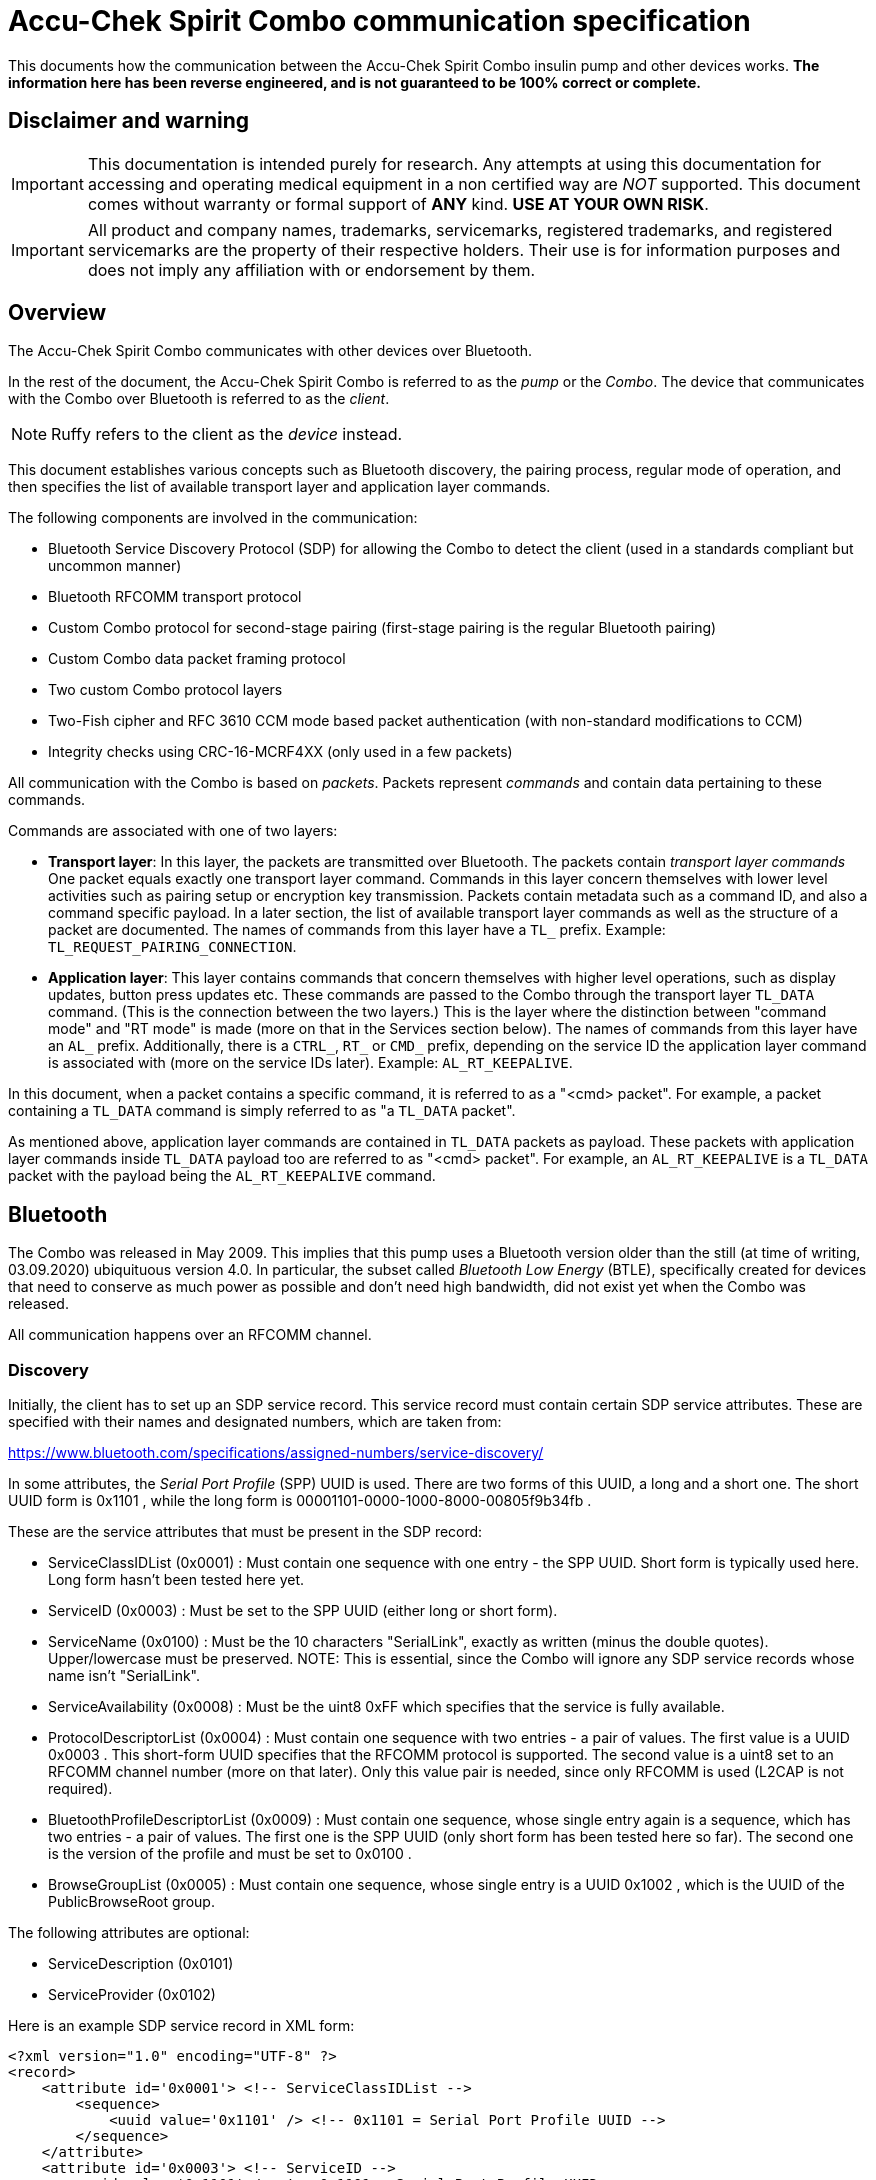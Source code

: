 = Accu-Chek Spirit Combo communication specification

This documents how the communication between the Accu-Chek Spirit Combo insulin
pump and other devices works. **The information here has been reverse engineered,
and is not guaranteed to be 100% correct or complete.**



== Disclaimer and warning

IMPORTANT: This documentation is intended purely for research. Any attempts
at using this documentation for accessing and operating medical equipment
in a non certified way are _NOT_ supported. This document comes without
warranty or formal support of *ANY* kind. **USE AT YOUR OWN RISK**.

IMPORTANT: All product and company names, trademarks, servicemarks, registered
trademarks, and registered servicemarks are the property of their respective
holders. Their use is for information purposes and does not imply any affiliation
with or endorsement by them.



== Overview

The Accu-Chek Spirit Combo communicates with other devices over Bluetooth.

In the rest of the document, the Accu-Chek Spirit Combo is referred to as the
_pump_ or the _Combo_. The device that communicates with the Combo over Bluetooth
is referred to as the _client_.

NOTE: Ruffy refers to the client as the _device_ instead.

This document establishes various concepts such as Bluetooth discovery, the
pairing process, regular mode of operation, and then specifies the list of
available transport layer and application layer commands.

The following components are involved in the communication:

* Bluetooth Service Discovery Protocol (SDP) for allowing the Combo to detect
  the client (used in a standards compliant but uncommon manner)
* Bluetooth RFCOMM transport protocol
* Custom Combo protocol for second-stage pairing (first-stage pairing is the
  regular Bluetooth pairing)
* Custom Combo data packet framing protocol
* Two custom Combo protocol layers
* Two-Fish cipher and RFC 3610 CCM mode based packet authentication
  (with non-standard modifications to CCM)
* Integrity checks using CRC-16-MCRF4XX (only used in a few packets)

All communication with the Combo is based on _packets_. Packets represent
_commands_ and contain data pertaining to these commands.

Commands are associated with one of two layers:

* *Transport layer*: In this layer, the packets are transmitted over Bluetooth.
  The packets contain _transport layer commands_ One packet equals exactly one
  transport layer command. Commands in this layer concern themselves with lower
  level activities such as pairing setup or encryption key transmission. Packets
  contain metadata such as a command ID, and also a command specific payload. In
  a later section, the list of available transport layer commands as well as the
  structure of a packet are documented. The names of commands from this layer
  have a `TL_` prefix. Example: `TL_REQUEST_PAIRING_CONNECTION`.

* *Application layer*: This layer contains commands that concern themselves
  with higher level operations, such as display updates, button press updates
  etc. These commands are passed to the Combo through the transport layer
  `TL_DATA` command. (This is the connection between the two layers.) This is
  the layer where the distinction between "command mode" and "RT mode" is made
  (more on that in the Services section below).
  The names of commands from this layer have an `AL_` prefix. Additionally,
  there is a `CTRL_`, `RT_` or `CMD_` prefix, depending on the service ID the
  application layer command is associated with (more on the service IDs later).
  Example: `AL_RT_KEEPALIVE`.

In this document, when a packet contains a specific command, it is referred
to as a "<cmd> packet". For example, a packet containing a `TL_DATA` command
is simply referred to as "a `TL_DATA` packet".

As mentioned above, application layer commands are contained in `TL_DATA` packets
as payload. These packets with application layer commands inside `TL_DATA` payload
too are referred to as "<cmd> packet". For example, an `AL_RT_KEEPALIVE` is a
`TL_DATA` packet with the payload being the `AL_RT_KEEPALIVE` command.



== Bluetooth

The Combo was released in May 2009. This implies that this pump uses a Bluetooth
version older than the still (at time of writing, 03.09.2020) ubiquituous
version 4.0. In particular, the subset called _Bluetooth Low Energy_ (BTLE),
specifically created for devices that need to conserve as much power as possible
and don't need high bandwidth, did not exist yet when the Combo was released.

All communication happens over an RFCOMM channel.


=== Discovery

Initially, the client has to set up an SDP service record. This service record
must contain certain SDP service attributes. These are specified with their
names and designated numbers, which are taken from:

https://www.bluetooth.com/specifications/assigned-numbers/service-discovery/

In some attributes, the _Serial Port Profile_ (SPP) UUID is used. There are
two forms of this UUID, a long and a short one. The short UUID form is 0x1101 ,
while the long form is 00001101-0000-1000-8000-00805f9b34fb .

These are the service attributes that must be present in the SDP record:

* ServiceClassIDList (0x0001) : Must contain one sequence with one entry - the
  SPP UUID. Short form is typically used here. Long form hasn't been tested
  here yet.
* ServiceID (0x0003) : Must be set to the SPP UUID (either long or short form).
* ServiceName (0x0100) : Must be the 10 characters "SerialLink", exactly as
  written (minus the double quotes). Upper/lowercase must be preserved.
  NOTE: This is essential, since the Combo will ignore any SDP service records
  whose name isn't "SerialLink".
* ServiceAvailability (0x0008) : Must be the uint8 0xFF which specifies that
  the service is fully available.
* ProtocolDescriptorList (0x0004) : Must contain one sequence with two entries -
  a pair of values. The first value is a UUID 0x0003 . This short-form UUID
  specifies that the RFCOMM protocol is supported. The second value is a
  uint8 set to an RFCOMM channel number (more on that later). Only this
  value pair is needed, since only RFCOMM is used (L2CAP is not required).
* BluetoothProfileDescriptorList (0x0009) : Must contain one sequence, whose
  single entry again is a sequence, which has two entries - a pair of values.
  The first one is the SPP UUID (only short form has been tested here so far).
  The second one is the version of the profile and must be set to 0x0100 .
* BrowseGroupList (0x0005) : Must contain one sequence, whose single entry
  is a UUID 0x1002 , which is the UUID of the PublicBrowseRoot group.

The following attributes are optional:

* ServiceDescription (0x0101)
* ServiceProvider (0x0102)

Here is an example SDP service record in XML form:

[source,xml]
----
<?xml version="1.0" encoding="UTF-8" ?>
<record>
    <attribute id='0x0001'> <!-- ServiceClassIDList -->
        <sequence>
            <uuid value='0x1101' /> <!-- 0x1101 = Serial Port Profile UUID -->
        </sequence>
    </attribute>
    <attribute id='0x0003'> <!-- ServiceID -->
        <uuid value='0x1101' /> <!-- 0x1101 = Serial Port Profile UUID -->
    </attribute>
    <attribute id='0x0100'> <!-- ServiceName -->
        <text value='SerialLink' />
    </attribute>
    <attribute id='0x0101'> <!-- ServiceDescription -->
        <text value='Custom service description' />
    </attribute>
    <attribute id='0x0102'> <!-- ServiceProvider -->
        <text value='Custom service provider' />
    </attribute>
    <attribute id='0x0008'> <!-- ServiceAvailability -->
        <uint8 value='0xff' /> <!-- 0xff = service is fully available -->
    </attribute>
    <attribute id='0x0004'> <!-- ProtocolDescriptorList -->
        <sequence>
            <sequence>
                <uuid value='0x0003' /> <!-- 0x0003 = RFCOMM -->
                <uint8 value='11' />    <!-- RFCOMM channel 11 -->
            </sequence>
        </sequence>
    </attribute>
    <attribute id='0x0009'> <!-- BluetoothProfileDescriptorList -->
        <sequence>
            <sequence>
                <uuid value='0x1101' />   <!-- 0x1101 = Serial Port Profile UUID -->
                <uint16 value='0x0100' /> <!-- Version -->
            </sequence>
        </sequence>
    </attribute>
    <attribute id='0x0005'> <!-- BrowseGroupList -->
        <sequence>
            <uuid value='0x1002' /> <!-- PublicBrowseRoot -->
        </sequence>
    </attribute>
</record>
----

Using this SDP service record, the Combo can discover the client, and
attempt to pair with it. It is recommended to always keep the service
record up for as long as the client is running so that the Combo can
always find the client.


=== RFCOMM operation

RFCOMM is used in two ways.

First, an RFCOMM server socket is set up as part of the discovery
(see the "Discovery" section above). Nothing is actually transmitted
over that socket - it only exists for purposes of discovery. Once
the Bluetooth pairing is done (see below), the RFCOMM server socket
can be closed. The Combo's Bluetooth address found during the
discovery process must be placed in persistent storage to be able
to establish BT connections to the Combo in the future.

The channel number was shown to be relevant when establishing a
client connection to the Combo from a Linux PC. There, the channel 1
worked reliably. RFCOMM listener sockets worked with auto-assigned
channels, though this may be because channel 1 was auto-assigned to
the listener socket in >90% of all cases. This indicates that using
channel 1 for both listening server sockets and for client sockets
is the best option. On Android, the channel cannot be specified.
Nevertheless, pairing and connections worked well there.

Afterwards, plain RFCOMM connections with no special added security
(= insecure RFCOMM sockets) need to be established in order to
communicate with the Combo.


== Pairing process

Pairing is a three-stage process:


=== Bluetooth pairing

The first stage is the regular Bluetooth pairing via a fixed, hard-coded
PIN code. The fixed hard-coded PIN code is the following 16-character
sequence:

  }gZ='GD?gj2r|B}>

After this first stage, the Bluetooth stack considers the Combo and the
client paired. But for proper communication, additional steps are needed,
explained in the next section.

Also, at this point, the RFCOMM server socket (see the "RFCOMM operation"
section above) must be closed, followed by opening an insecure RFCOMM
connection to the pump.


=== Transport layer pairing

Once the Bluetooth pairing is complete, pairing continues at the transport
layer. The following sequence of packets are transmitted:

1. The client sends `TL_REQUEST_PAIRING_CONNECTION` to the Combo.

2. The Combo responds with `TL_PAIRING_CONNECTION_REQUEST_ACCEPTED`.

3. The client sends `TL_REQUEST_KEYS`, and prompts the user to enter
   the 10-digit PIN that now shows up on the Combo's display.

4. Once the user has entered the 10-digit PIN, the client sends
   `TL_GET_AVAILABLE_KEYS`.

5. The Combo responds with `TL_KEY_RESPONSE`. This command contains
   the PC and CP keys, encrypted with the _weak key_ (explained later below).
   This command also contains the two 4-bit source and destination addresses,
   in reversed form (explained in the Packet structure section).

6. The client sends `TL_REQUEST_ID` to the Combo. This command contains
   details about the client like the software version and a _Bluetooth friendly
   name_ (see the Bluetooth specification, Vol. 3 part C section 3.2.2).
   It is UTF-8 encoded, as per that specification. For the Combo, this name
   is limited to 13 characters.
   The current tx nonce is reset to 1 here (more on that below).

7. The Combo responds with `TL_ID_RESPONSE`. This command contains details
   about the Combo itself.

8. The client sends `TL_REQUEST_REGULAR_CONNECTION` to the Combo.

9. The Combo responds with `TL_REGULAR_CONNECTION_REQUEST_ACCEPTED`.
   The client clears its sequence flag is once this is received (more on this
   in the Sequence and data reliability bits section).

Pairing continues at the application layer.


=== Application layer pairing

Here, the pairing continues with a sequence of application layer commands
that establish an application layer binding between client and Combo.

1. The client sends `AL_CTRL_CONNECT`.

2. The Combo responds with `AL_CTRL_CONNECT_RESPONSE`.

3. The client sends `AL_CTRL_GET_SERVICE_VERSION`, the payload being
   0xB7 (that's the command mode service ID; more on that later).

4. The Combo responds with `AL_CTRL_GET_SERVICE_VERSION_RESPONSE`.

5. The client sends `AL_CTRL_GET_SERVICE_VERSION` again, the payload being
   0x48 this time (that's the RT mode service ID; more on that later).

6. The Combo responds with `AL_CTRL_GET_SERVICE_VERSION_RESPONSE`.

7. The client sends `AL_CTRL_BIND`.

8. The Combo responds with `AL_CTRL_BIND_RESPONSE`.

9. The client sends `TL_REQUEST_REGULAR_CONNECTION` to the Combo. Note
   that this is a transport layer command. The Combo responds with
   `TL_REGULAR_CONNECTION_REQUEST_ACCEPTED`. Just like in step 9 in the transport
   layer pairing phase earlier, the client clears its sequence flag once
   this response is received by the client.

10. The client sends `AL_CTRL_DISCONNECT`.

This completes the overall pairing process.

NOTE: Steps 5 and 6 may not be necessary. Ruffy does not do them.

The pairing is persistent. Once it has been completed, it does not have
to be repeated until the client is un-paired in the Combo.



== Transport layer structures and protocols


=== Framing

Transport layer packets are transferred over the RFCOMM channel. Since
this is a reliable, streaming protocol, it does not have any built-in
framing, so the Combo protocol has to add extra information to know where
packets start and end in the data stream.

This is accomplished by inserting the frame delimiter, the byte 0xCC .
There is always one frame delimiter before and one after the actual
packet.

However, since packet data is binary data, the byte 0xCC may actually
be valid data from the packet itself, and not a frame delimiter.
To deal with this ambiguity, the packet data is "escaped", just like
how for example characters get "escaped" in terminals. Here's an
example from a Unix shell:

  cp My\ Test\ File.txt copy.txt

This command line attempts to make a copy the file "My Test File.txt"
and name the copy "copy.txt". The command line separates arguments
with whitespaces. But the source file name itself contains whitespaces.
To disambiguate the meaning of the whitespace, the whitespaces that are
part of the filename are "escaped" using the backslash character.

Escaping in the frame is done similarly. If the byte 0xCC is present in
the packet data, this byte is replaced with the two bytes 0x77 and 0xDD.
The byte 0x77 is the _escape character_, analogous to the backslash
in the Unix shell example above.

Of course, 0x77 itself can _also_ be part of the packet data. So, this
too needs escaping. If 0x77 is found in the packet data, it is replaced
with the two bytes 0x77 and 0xEE.

To summarize with pseudo code:

  for byte in packet_bytes
    if byte == 0xCC
      replace byte in packet_bytes with bytes 0x77 0xDD
    else if byte == 0x77
      replace byte in packet_bytes with bytes 0x77 0xEE
    else
      keep byte as it is
    end if
  end for

Then the client can transmit the framed packet to the Combo over RFCOMM.

When the client receives data, it can detect the packet boundaries with
the frame delimiters. Then the client has to "un-escape" the packet data
within these delimiters. Un-escaping is the escaping process described
above, but in reverse. For example, the two-byte sequence 0x77 0xDD is
replaced by the single byte 0xCC.


=== Transport layer packet structure

Packets contain raw binary payload and are structured like this:

 1. 4 bits    : Packet major version (always set to 0x01)
 2. 4 bits    : Packet minor version (always set to 0x00)
 3. 1 bit     : Sequence bit
 4. 1 bit     : Unused (referred to as "Res1")
 5. 1 bit     : Data reliability bit
 6. 5 bits    : Command ID
 7. 16 bits   : Payload length (in bytes), stored as a 16-bit little endian integer
 8. 4 bits    : Source address
 9. 4 bits    : Destination address
10. 13 bytes  : Nonce
11. n bytes   : Payload
12. 8 bytes   : Message authentication code

Parts 1 to 10 constitute the _packet header_.

The sequence and data reliability bits are explained in a section below.


=== Nonce

Packets contain a _nonce_. This is a 13-byte code that is unique within
each communication session. This has to be treated like a 104-bit
(= 13*8bit) little-endian unsigned integer. Every time a command is sent
to the Combo, the nonce is incremented.

NOTE: As an exception to this rule, some commands used during the initial
pairing procedure do not increment the tx nonce, and instead set it to
zero. More on that in the list of transport layer commands below.

Initially, the nonce has the value 1. So, its bytes initially are set to:

  01 00 00 00 00 00 00 00 00 00 00 00 00

After incrementing the nonce, it looks like this:

  02 00 00 00 00 00 00 00 00 00 00 00 00

Later on, assuming that we are at a time where the nonce has the value
255, incrementing it shows how a carry is transferred:

  FF 00 00 00 00 00 00 00 00 00 00 00 00

becomes

  00 01 00 00 00 00 00 00 00 00 00 00 00

etc.

If the nonce's bytes are all set to FF, then incrementing it will wrap
the nonce around back to the value 0, just like a regular unsigned integer.

In the rest of this document, the nonce is treated as described here -
a 104-bit little endian unsigned integer.

The nonce is reset to one when the `TL_REQUEST_ID` command is sent to the
Combo (that is, that packet contains a nonce with the value 1). In all other
commands, it is incremented.

The nonce is used during packet authentication. More on that below.

Received command packets also contain a nonce. However, this one is
not incremented by the client, but by the Combo. The client merely uses
the nonce as part of the data that is needed for verifying a packet's MAC.

In this document, the nonce that gets incremented by the client and placed
in packets which are sent to the Combo is referred to as the "tx nonce",
while the nonce that gets incremented internally by the Combo and placed
in packets which are sent by the Combo to the client is referred to as
the "rx nonce".


=== Packet authentication

Packets are authenticated using the symmetric Two-Fish block cipher
and the CCM (Counter with CBC-MAC) mode of operation, specified in
RFC 3610, with minor modifications. Packets are not actually encrypted
with Two-Fish, only authenticated with an 8-byte message authentication
code (MAC). The MAC is generated by the combination of Two-Fish and CCM.

Authentication is done via CCM (documented in RFC 3610). A 128-bit key,
the packet header, and the payload are the input for authentication.

The combination of packet header and payload for authentication purposes
is referred to as the _auth data_. MAC bytes are not part of the auth data
(since they are to be computed).

The total size of the auth data must be an integer multiple of 16 bytes.
If it isn't, the data must be padded. In RFC 3610, padding is done by
appending as many nullbytes to the packet as needed to round up its
length to an integer multiple of 16. For example, auth data with 13
bytes gets 16-13 = 3 nullbytes appended:

Original example 13-byte auth data (bytes are picked arbitrarily and do
not resemble real packets):

  0F A0 44 F7 BB C0 AE 11 E9 DA 3B 78 23

Padded version:

  0F A0 44 F7 BB C0 AE 11 E9 DA 3B 78 23 00 00 00

For the Combo however, padding seems to be done differently. Padding
bytes still get appended just as in RFC 3160, but these are not nullbytes.
Instead, the number of padding bytes required is used as the value of
the padding bytes. Example: Given the 13-byte auth data, 16-13 = 3 padding
bytes are needed. So, the byte 03 is added three times:

Original example 13-byte auth data:

  0F A0 44 F7 BB C0 AE 11 E9 DA 3B 78 23

Padded version:

  0F A0 44 F7 BB C0 AE 11 E9 DA 3B 78 23 03 03 03

Another example, this time with 8-byte auth data:

  57 AA B4 CE 2D 56 4A 11

This requires 16-8 = 8 padding bytes, so we add the byte 08 eight times:

  57 AA B4 CE 2D 56 4A 11 08 08 08 08 08 08 08 08

The padded version of the auth data (the "padded auth data") is used for
authentication, that is, for generating the MAC. The padded auth data
is then thrown away. It is _not_ transmitted to the Combo; the original
packet is (with its computed MAC).

A more high-level example:

1. Packet with its 18-byte packet header and 26 payload bytes.
   This makes for a total of 44 bytes of auth data. As said above,
   for authentication, no MAC bytes are included in this.
2. 44 is not an integer multiple of 16. 44 mod 16 = 12. So, 16-12 = 4
   padding bytes are needed to expand the auth data to 48 bytes, which
   _is_ an integer multiple of 16. These four padding bytes are 0x04
   (= the number of padding bytes), as explained above.
3. The resulting 48 bytes are fed into the CCM processing.
4. Once the MAC is calculated, it is set in the _original_,
   non-padded packet as its MAC.

Once the padded auth data is constructed, CCM processing begins. CCM operates
with 16-byte blocks. The first block is named `B_0`, the second block is
named `B_1` etc. Using RFC 3610 terminology, L (number of octets in length
field) is set to 2, and M (number of octets in authentication field) is set
to 16. The first block `B_0` has its flags byte set to 0x79. In detail,
this means that the flags contents (taken from RFC 3610 section 2.2.):

      Bit Number   Contents
      ----------   ----------------------
      7            Reserved (always zero)
      6            Adata
      5 ... 3      M'
      2 ... 0      L'

are set to:

* Adata = 1
* M' = 7
* L' = 1

The overall structure of `B_0` (taken from RFC 3610 section 2.2.):

      Octet Number   Contents
      ------------   ---------
      0              Flags
      1 ... 15-L     Nonce N
      16-L ... 15    l(m)

Since L is set to 2 for the communication with the Combo, this is
how it looks like for the Combo:

      Octet Number   Contents
      ------------   ---------
      0              Flags
      1 ... 13       Nonce N
      13 ... 15      l(m)

For communication with the Combo, the two l(m) bytes are set to 0,
since we only care about the generated MAC - we do not actually
transmit any encrypted auth data. As for the nonce N: this is
precisely the tx nonce discussed in the Nonce section above.

Just as documented in RFC 3610 section 2.2., `B_0` is encrypted
to generate `X_1`:

  X_1 := E( K, B_0 )

E is the encryption cipher, which for the Combo is the Two-Fish
cipher. K is the 128-bit key.

The next block, `B_1`, contains the first 16 bytes of the auth data.
(Confusingly, no actual "additional data" seems to exist, even
though the Adata bit in the `B_0` flags is set.) `B_2` contains
the second 16 bytes etc.

Just as documented in the RFC, `B_1` is XORed with `X_1` and then
encrypted to generate `X_2`, and then `B_2` is XORed with `X_2`
to generate `X_3` etc:

   X_i+1 := E( K, X_i XOR B_i )  for i=1, ..., n

The RFC section 2.2. mentions: "If needed, the ciphertext is
truncated to give T." T is not used here.

Here, CCM begins to be used by the Combo in a non-standard way.
The authentication & encryption process is repeated - sort of.

The first 8 bytes of the last computed `X_i` value are stored
in a value called `U`. `X_i` is then thrown away. A new `B_0`
is then constructed. Just as the first time, its 13 nonce bytes
are set to the tx nonce discussed in the Nonce section above. Also,
again just like before, the two l(m) bytes are set to 0. The flags
byte however is a bit different. Its contents now are set to:

* Adata = 1
* M' = 0
* L' = 1

In other words, it is set to the value 0x41 (instead of 0x79),
since M' is 0 here.

Furthermore, unlike before, the contents of the padded auth data
are _not_ used. Instead, only `X_1` is generated:

  X_1 := E( K, B_0 )

No `X_2` etc. are generated.

The first 8 bytes of this `X_1` are then XORed with the 8 bytes
previously stored in `U`, and the XORed results stored in `U`:

  for byte_idx = 1 to 8
    U[byte_idx] = U[byte_idx] XOR X_1[byte_idx]
  end for

This `U` is the MAC we want for authentication. This MAC is
appended to the original, un-padded packet. The result is the
_authenticated packet_. This authenticated packet now can be framed
(see the Framing section above) and transmitted to the Combo.

Verifying incoming packets works similarly, but in reverse. The
8 bytes at the end of the incoming packet are the MAC computed
by the Combo. The incoming packet's header and payload are used
for computing a MAC just as explained above (except that for
generating the MAC, the received packet's rx nonce is used instead
of the current tx nonce). That computed MAC is compared with the
MAC that were computed by the Combo. If the two MACs match, then the
packet passes the verification, otherwise it doesn't, and the packet
must not be used.

If packets coming from the pump fail verification, an error message
should be generated and/or logged, and the connection must be terminated.
It is valid to try to reconnect as an attempt to reestablish a connection
with correctly authenticated packets.

If packets arriving at the pump fail verification, the pump will produce
an error, and disconnect. #TODO: Add details about that error.#


=== Weak key ===

This key is a 128-bit key that is directly derived from the 10-digit
PIN entered by the user during the pairing process. It is referred to
as "weak key", since it is generated out of the PIN using a very
simple algorithm. It is only needed during the pairing process,
to decrypt the contents of the `TL_KEY_RESPONSE` packet payload.

To derive the key out of the PIN, the following steps are taken:

The first 10 of the 16 bytes (128 bit -> 16 bytes) of the key equal
the ASCII index of the 10 entered digits. The remaining 6 bytes are
the bitwise inverted versions of the first 6 bytes.

Example:

Entered 10-digit PIN: 334-133-9900

Generated 16-byte key (written in hex notation):

33 33 34 31 33 33 39 39 30 30 DE DE DD E0 DE DE

In here, the 3rd digit is "4". The character 4 is at ASCII index 52,
or 0x34 in hexadecimal. The 4th digit is "1", the character's ASCII
index is 0x31 etc. The last 6 bytes are the inverted versions of the
first 6 bytes. The 12th byte is the inverted version of the 3rd byte,
whose value is 0x34. Inverting it bitwise yields the value 0xDD. The
same goes for the other last 6 bytes.


=== Client-to-pump and pump-to-client keys

Communication from and to the Combo is performed using two keys,
the client-to-pump key (CP key) and the pump-to-client key (PC key).
For example, when transmitting a command to the Combo, the client has
to use the CP key to verify the packet's MAC. And when a packet is
parsed out of the frames (see above), the client has to use the PC key
to authenticate the packet and add a MAC to it. As mentioned above,
the packets themselves are not encrypted; the keys are only used for
producing / verifying the MAC. Both keys are 128-bit (16 bytes) keys.

The CP and PC keys are sent by the Combo to the client, via the
`TL_KEY_RESPONSE` command. The Combo encrypts them using the Two-Fish
cipher and the weak key (see the Weak key section above), so the client
has to decrypt them with the weak key before it can actually use them.
The client should then store these decrypted keys in persistent private
storage (see below).

(Since, as described in the Pairing section, the Combo generates
the 10-digit PIN that the user has to enter into the client, the
Combo also knows what the weak key is, so the weak key is not
transmitted from the client to the Combo.)

NOTE: Since Ruffy refers to _devices_ instead of _clients_, it
deals with "PD" and "DP" keys instead of "PC" and "CP" ones.


=== Sequence and data reliability bits

Each packet has two bits: the reliability bit and the sequence bit.
They are relevant in packets sent both by the client and by the
Combo. These implement a form of Alternating Bit Protocol to
detect lost / corrupted packets.

For packets coming from the Combo, the following applies: If the
data reliability bit is 0, then so is the sequence bit (and the client
does not have to do anything special). Otherwise, if the data
reliability bit is 1, then the sequence bit may be 0 or 1. If the
reliability bit is set to 1, the client must immediately respond
with an `TL_ACK_RESPONSE` command. That command's sequence bit must
be set to the same value as the received packet's sequence bit.
Only after this was done can the client proceed with parsing the
received packet.

For packets going to the Combo, the client must keep a separate
sequence flag around (for example, as a boolean in some structure).
This flag is cleared when receiving the `TL_REGULAR_CONNECTION_REQUEST_ACCEPTED`
command from the Combo. When the client sends a `TL_DATA` command to
the Combo, and that command's reliability bit is set to 1, its
sequence bit is set to match the separate sequence flag. That is,
if the flag is set, the bit is set to 1, and if it is not set, the
bit is set to 0. After the `TL_DATA` command got sent, the client
then has to invert the separate sequence flag. If however the command's
reliability bit is 0, the sequence bit is always set to 0, and
the separate sequence flag is left unmodified.


== What data to persistently store

Some data has to be placed in persistent storage that can only
be accessed by the client. This storage has to be wiped when the
client is unpaired from the Combo.

The following data has to be stored in a persistent manner:

* PC key
* CP key
* Current tx nonce
* Bluetooth MAC address (not to be confused with the MAC inside
  transport layer packets used for authentication) of the paired Combo
* Address byte (not to be confused with the Bluetooth address);
  This is the combination of source and destination address from
  the `TL_KEY_RESPONSE` packet


== Error handling

These subsections describe how to handle errors in various
situations to make sure the system does not end up in some
undefined state.


=== Incorrect PIN entered during the pairing phase

If during the pairing process as describd in "Transport layer pairing"
the user enters an incorrect PIN, pairing does not immediately have
to be restarted, since the PIN merely defines what the weak key will
look like, and the weak key is what we use to validate the received
`TL_KEY_RESPONSE`. An incorrect PIN leads to a validation failure.

So, if in step 5 in "Transport layer pairing" the `TL_KEY_RESPONSE`
packet can't be validated, the user needs to be notified that either
the PIN was entered incorrectly or a communication error occurred,
and that the user needs to reenter the PIN.

The procedure goes as follows:

1. If `TL_KEY_RESPONSE` validation succeeds, go on with the pairing
   process, otherwise go to step 2.

2. The user is informed that the PIN might have been entered incorrectly,
   and is requested again to enter the PIN.

3. If the user reenters the PIN, go back to step 4. If the connection
   to the Combo fails in the meantime (perhaps due to some timeout or
   because the user gets out of range), or if the user cancels the PIN
   request, go to step 5.

4. Regenerate the weak key based on the newly entered PIN. Then go
   back to step 1 to try to revalidate the packet.

5. If this step is reached, the pairing has to be aborted. Wipe any
   contents from the persistent state. Then, the Bluetooth pairing
   previously established to the Combo must be undone.


=== Connection loss or packet validation errors during the pairing phase

In these cases, step 5 from the subsection above must be implemented.
The pairing process requires an intact connection and uncorrupted packets.
The user needs to be told that there was a connection problem and that the
pairing must be repeated.


=== Connection loss or packet validation errors during a normal connection

In these cases, the connection must be terminated, and the user must be
informed about this, with the added recommendation that the user should
consider re-pairing if these connection problems persist.


=== Transport layer packet capacity in the Combo and limiting transfer rate

The Combo has a limited buffer for incoming packets. It does seem
to be structured as a ringbuffer. There is no backpressure mechanism,
so if the buffer overflows, the oldest yet unread packets are overwritten
inside the Combo. It is therefore strongly recommended to make sure that
at least about 150-200ms pass between sent packets. In real-world tests,
this yielded a stable communication and apparently guarantees that the
Combo's ringbuffer does not overflow.


=== Error codes in application layer packets

The payload of application layer packets with the reliability bit set
to 1 contains in its first 2 bytes an error code. If these bytes are nonzero,
then an error occurred, and the connection must be terminated. Details
about the error codes are listed in the section below called
"Error codes in reliable application layer command payloads".


=== Caution about simulation a held-down RT button (= "long RT button press")

`AL_RT_BUTTON_STATUS` commands can be used to simulate a held-down button.
This is useful when adjusting a quantity in the RT mode if said quantity
currently are far away from the target quantity because a held-down button
causes the Combo to increment/decrement the quantity faster. However, it
is important to keep in mind that the button status updates and the updates
of the displayed quantity do not necessarily go hand in hand. It is actually
possible for the quantity to "overshoot" because it gets in/decremented even
after the "user" relesed the button. For this reason, it is important to
observe the screen after releasing the button, and waiting until the quantity
no longer changes (this is when the overshoot stops). Afterwards, to undo the
overshoot, the code should short-press the button until the target quantity
is visible on screen.

Also, to minimize overshooting, it is recommended to ensure that at least 110
ms pass in between button status packets sent to the Combo.



== Application layer structures and protocols


=== Application layer packet structure

Just like transport layer packets, each application layer packet
contains exactly one application layer command. The packet structure
goes as follows:

1. 4 bits  : Application layer major version (always set to 0x01)
2. 4 bits  : Application layer minor version (always set to 0x00)
3. 8 bits  : Service ID; can be one of these values:
             0x00 : control service ID
             0x48 : RT mode service ID
             0xB7 : command mode service ID
4. 16 bits : Command ID, stored as a 16-bit little endian integer
5. n bytes : Payload

To reiterate the explanation from the overview: "Application layer
packets" are essentially transport-layer `TL_DATA` packets with
application layer data as their payload. The "n bytes payload" from
the application layer packet plus the packet's header therefore
make up the payload of the `TL_DATA` packet.

Here the entire contents of a `TL_DATA` packet with application
packet contents:

 1. 4 bits    : Packet major version - set to 0x01
 2. 4 bits    : Packet minor version - set to 0x00
 3. 1 bit     : Sequence bit
 4. 1 bit     : Unused (referred to as "Res1")
 5. 1 bit     : Data reliability bit
 6. 5 bits    : Transport layer command ID - set to 0x03
 7. 16 bits   : Transport layer payload length (in bytes), stored
                as a 16-bit little endian integer; set here to
                (4 + size-of-application-layer-packet-payload)
 8. 4 bits    : Source address
 9. 4 bits    : Destination address
10. 13 bytes  : Nonce
11. 4 bits    : Application layer major version (always set to 0x01)
12. 4 bits    : Application layer minor version (always set to 0x00)
13. 8 bits    : Service ID
14. 16 bits   : Application layer command ID, stored as a
                16-bit little endian integer
15. n bytes   : Payload
16. 8 bytes   : Message authentication code

Parts 11-15 are the actual application layer data, while the rest
forms the transport layer `TL_DATA` packet.

In other words, given a payload of N bytes in an application layer
packet, the total number of bytes transmitted over Bluetooth are
18 (transport layer header) + 4 (application layer header) + N
+ 8 (MAC) = 30 + N.


=== Services

In the application layer, there is the notion of _services_. These
essentially group application layer commands logically. Each service
has an 8-bit service ID (specified in hexadecimal).

There are three services available:

1. Control service: This service is used for finalizing the pairing
   process, for establishing a connection, and for switching between
   the remote terminal (RT) and command modes.
   Its ID is 0x00.

2. Remote terminal (RT) mode service: This service covers commands
   for controlling the pump in the remote terminal (RT) mode.
   Its ID is 0x48.

3. Command mode service: This service covers commands for
   controlling the pump in the command mode.
   Its ID is 0xB7.

More on the modes follows below.

RT and command mode specific commands can only be used after
the corresponding service has been "activated". This is done with
the `AL_CTRL_ACTIVATE_SERVICE` command. They can be deactivated
with the `AL_CTRL_DEACTIVATE_SERVICE` command. Only one service
can be active at the same time; to switch to a different service,
the currently active one must be deactivated first.

IMPORTANT: There is what seems to be a bug in the Combo which occurs
when switching between services. As mentioned above, the service is
first deactivated by sending `AL_CTRL_DEACTIVATE_SERVICE`, which the
Combo responds to with `AL_CTRL_DEACTIVATE_SERVICE_RESPONSE`. Then,
`AL_CTRL_ACTIVATE_SERVICE` is sent, which the Combo normally responds
to with `AL_CTRL_ACTIVATE_SERVICE_RESPONSE`. However, in a few cases,
the response instead is `AL_CTRL_DEACTIVATE_SERVICE_RESPONSE` again.
Following that, the actual `AL_CTRL_ACTIVATE_SERVICE_RESPONSE` packet
arrives. It is unknown why an extra `AL_CTRL_DEACTIVATE_SERVICE_RESPONSE`
is inserted like that, but clients must check for that, and drop this
extra response packet.


=== Command and remote terminal (RT) modes

Excluding the pairing process and the connection setup, the
Combo can operate in two modes: the command mode and the remote
terminal (abbr. "RT").

In the command mode, certain operations like administering
a bolus are encoded directly as an application layer command.
This is what the Combo's remote control uses when the user
selects the option to administer a bolus. A ping command
must also be sent regularly if required (see the section
on "signs of life" below).

In the remote terminal mode, the Combo behaves as if the user
were pressing the physical buttons and looking at the display.
To that end, the Combo generates a secondary 96x32 pixels
display content and transmits this to the Combo, split up into
four 96x8 pixels subsets. This content is _not_ shown on the
physical display. In fact, both this "emulated" secondary
display and the physical display can show entirely different
content at the same time.

In the RT mode, communication from the client to the Combo
is limited to regularly sending keep-alive commands (see the
section on "signs of life" below), sending emulated button
presses, and switching between the RT mode and the command mode.



=== Sending signs of life to the Combo

It is necessary to regularly inform the Combo that the client
is still alive, otherwise it will terminate the connection.
Any command acts as a sign of life. However, sometimes, the
client may not send a command after about 1000-1500ms (for
example, because the user does not press any buttons). In such
a case, the client must send either an `AL_RT_KEEP_ALIVE` command
(when running in the RT mode) or an `AL_CMD_PING` command (when
running in the command mode). It is recommend to install a
timeout handler that gets triggered after 1000 ms to send such
a packet, and to reset that handler in case any other packet
is sent to the Combo. The `AL_CMD_PING` command has a corresponding
`AL_CMD_PING_RESPONSE` response command that is sent by the Combo
to the client. The client must wait for this responses to arrive
before anything else can be done. `AL_RT_KEEP_ALIVE` does not
seem to have any such respons though, so the client does not
have to wait for anything after sending that one.



=== Commands and responses

Many application layer commands that are sent by the client have
corresponding response commands sent by the Combo. If such a
response command exists, the client _must_ wait for said response
to arrive before sending any other packet, otherwise the order
of packets cannot be guaranteed. One exception to this seem to
be `AL_RT_KEEP_ALIVE` packets. It is recommended to filter those
out right when they arrive.



=== Error codes in reliable application layer command payloads

If an application layer packet is sent by the Combo with the
reliability bit set, then the first 2 bytes of its payload contain
a 16-bit little endian unsigned integer that specifies an error
code. The value 0 means "no error". If the value is nonzero, this
needs to be interpreted as a non-recoverable error, and the client
must disconnect (by sending the `AL_CTRL_DISCONNECT` command etc).

Application layer packets sent _from_ the client _to_ the Combo
do not contain error codes - this strictly applies to packets that
come from the Combo *only*.

List of known error codes:

Generic application layer error codes:

* 0xF003: Unknown service ID
* 0xF005: Incompatible application layer packet version
* 0xF006: Invalid payload length
* 0xF056: Application layer not connected
  This one seems to be related to `AL_CTRL_CONNECT`.
* 0xF059: Incompatible service version
* 0xF05A: Version, activate, deactivate request with unknown service ID
* 0xF05C: Service activation not allowed
* 0xF05F: Command not allowed (wrong mode)

Remote terminal mode specific error codes:

* 0xF503: RT payload wrong length
* 0xF505: RT display with incorrect row index, update, or display index
* 0xF506: RT display timeout
* 0xF509: RT unknown audio sequence
* 0xF50A: RT unknown vibration sequence
* 0xF50C: RT command has incorrect sequence number
* 0xF533: RT alive timeout expired

Command mode specific error codes:

* 0xF605: CMD values not within threshold
* 0xF606: CMD wrong bolus type
* 0xF60A: CMD bolus not delivering
* 0xF60C: CMD history read EEPROM error
* 0xF633: CMD history confirm FRAM not readable or writeable
* 0xF635: CMD unknown bolus type
* 0xF636: CMD bolus is not available at the moment (typically because the pump is stopped)
* 0xF639: CMD incorrect CRC value
* 0xF63A: CMD ch1 and ch2 values inconsistent
* 0xF63C: CMD pump has internal error (RAM values changed)



=== Command mode history blocks

The command mode features a set of commands to retrieve _history blocks_.
These are sets of data containing information about events that happened
*since the last time these blocks were retrieved*. It is important to
keep that last part in mind - events that were retrieved previously are
automatically removed by the Combo from the history block ringbuffer after
retrieval.

The history blocks are accessed with these four command:

* `AL_CMD_READ_HISTORY_BLOCK`
* `AL_CMD_READ_HISTORY_BLOCK_RESPONSE`
* `AL_CMD_CONFIRM_HISTORY_BLOCK`
* `AL_CMD_CONFIRM_HISTORY_BLOCK_RESPONSE`

Since Combo packets cannot hold large amounts of data, the history is
broken up into _history blocks_. Each block contains a number of _events_.
(A block can be empty.) The client requests a history block by sending
the `AL_CMD_READ_HISTORY_BLOCK` command, which is sent by the Combo as
`AL_CMD_READ_HISTORY_BLOCK_RESPONSE`. The client then has to _confirm_
that block, otherwise the Combo will not send other blocks. Once a
block is confirmed, it is deleted from the Combo's internal history
ringbuffer. Confirmation is done by sending `AL_CMD_CONFIRM_HISTORY_BLOCK`
to the Combo. It responds with `AL_CMD_CONFIRM_HISTORY_BLOCK_RESPONSE`.
It is then valid to request the next block just like how it is described
above. This can go on until an empty block arrives, which signalizes
that the history ringbuffer is now empty. The history block also contains
a counter of the remaining events to look at as well as a flag that
indicates whether or not more events are available. These can also
be used to decide whether or not to stop the loop.


The overall parsing loop in pseudo code:

```
historyEvents = []
while (true)
{
  send(AL_CMD_READ_HISTORY_BLOCK)
  packet = waitFor(AL_CMD_READ_HISTORY_BLOCK_RESPONSE)

  historyBlock = parsePacket(packet)
  historyEvents += historyBlock.events

  send(AL_CMD_CONFIRM_HISTORY_BLOCK)
  waitFor(AL_CMD_CONFIRM_HISTORY_BLOCK_RESPONSE) // the packet does not contain any useful data

  if (!historyBlock.moreEventsAvailable ||
      (historyBlock.numRemainingEvents <= historyBlock.events.size)
    break
}
```


The structure of a history block goes as follows:

(All 16-bit and 32-bit values are stored as little endian integers)

1. 16 bits   : Number of events in this block
2. 8 bits    : Whether or not more events are available after this
               block ; if set to 0x48, then additional block
               requests will return non-empty blocks; if set to
               0xB7, then this is the last block
3. 8 bits    : Whether or not there is a "gap" between the
               previously requested block and this one; this
               happens if the ringbuffer is full, and events
               occurred; 0x48 = there is a gap; 0xB7 = no gap
4. n bits    : The events; see below


The structure of an event goes as follows:

1. 4*8 bits  : Timestamp, explained below
2. 4*8 bits  : Detail bytes, explained below
3. 16 bits   : Event type ID, explained below
4. 16 bits   : CRC-16-MCRF4XX checksum of the detail bytes
5. 32 bits   : Event counter
6. 16 bits   : CRC-16-MCRF4XX checksum of the 4 event counter bytes


The 4-byte timestamp is structured as follows:

* byte 0:
  - bits 0..5 : seconds
  - bits 6..7 : lower 2 bits of the minutes
* byte 1:
  - bits 0..3 : upper 4 bits of the minutes
  - bits 4..7 : lower 4 bits of the hours
* byte 2:
  - bit 0 : highest bit of the hours
  - bits 1..5 : days
  - bits 6..7 : lower 2 bits of the months
* byte 3:
  - bits 0..1 : upper 2 bits of the months
  - bits 2..7 : years

Years are an offset of the year 2000, so a year value 15 means
2000+15 = 2015, for example.


Known valid event type IDs:

When an event says "requested", it means that the associated event
_started_. "Infused" means that it _ended_. This is only used for
quick and standard boluses.

When a bolus was started "manually", it means the user started
it by pressing buttons on the UI. This includes "pressing" buttons
on the client through the remote terminal mode. A non-manual bolus
is one that was delivered through the command mode bolus commands.

The following event type IDs are currently known. More exist,
but these are currently not understood.

* 4: Quick bolus requested
* 5: Quick bolus infused
* 6: Standard bolus requested (manually = yes)
* 7: Standard bolus infused (manually = yes)
* 8: Extended bolus started (manually = yes)
* 9: Extended bolus ended (manually = yes)
* 10: Multiwave bolus started (manually = yes)
* 11: Multiwave bolus ended (manually = yes)
* 14: Standard bolus requested (manually = no)
* 15: Standard bolus infused (manually = no)
* 16: Extended bolus requested (manually = no)
* 17: Extended bolus infused (manually = no)
* 18: Multiwave bolus requested (manually = no)
* 19: Multiwave bolus infused (manually = no)
* 24: New datetime set


The detail bytes contain information that depends on the event type:


* Quick bolus events (event type IDs 4, 5):

1. 16 bits   : Bolus amount, in 0.1 IU units


* Standard bolus events (event type IDs 6, 7, 14, 15):

1. 16 bits   : Bolus amount, in 0.1 IU units


* Extended bolus events (event type IDs 8, 9):

1. 16 bits   : Total bolus amount, in 0.1 IU units
2. 16 bits   : Total bolus duration, in minutes


* Extended bolus events (event type IDs 10, 11):

1. 10 bits   : Total bolus amount, in 0.1 IU units
2. 10 bits   : Amount of bolus that was administered
               immediately, in 0.1 IU units
3. 12 bits   : Total bolus duration, in minutes


* New datetime set (event type ID 24):

Same structure as that of the event timestamp (see above)



== List of available transport layer commands

This contains all known transport layer commands that are sent
to and received from the Combo.

Each command documentation begins with a list of attributes,
which are:

* *Sent by*: Who sends out the packet. Can be either "Client"
  or "Combo". (Some commands specify both, because it can come
  from both sides.)
* *Command ID*: The 5-bit command ID (see the packet structure
  section), specified in hexadecimal
* *Payload length*: The length of the packet's actual data.
  If the packet contains a CRC-16-MCRF4XX checksum, its two bytes
  are considered part of the payload. The 8 bytes of the MAC
  that follows the payload is not part of this length.
* *Key for CCM-auth*: What key to use for authenticating or
  verifying packets. Not all packets are CCM-authenticated;
  some commands during pairing don't have their packets
  authenticated, simply because at that point, no keys are
  available yet. Possible values here can be "none", "weak key",
  "CP key", "PC key". For the meaning of the latter three, check
  out the "Weak key" and "Client-to-pump and pump-to-client keys"
  sections above.
* *Tx nonce*: How the tx nonce is processed _before_ the packet
  with the specified command inside is sent out. This can be either
  "set to zero" (used in initial pairing commands which don't
  make use of the tx nonce, so they set it to zero), "set to one"
  (only used in the `TL_REQUEST_ID` command, which starts the tx
  nonce increments; tx nonce is set to 1), and "incremented" (what
  most packets use; tx nonce is incremented before placing it in
  the packet and sending the packet out).
* *Addresses*: What the 4-bit source and destination address in
  the packet's header are set to. This can be either two fixed
  values (specific to each command), or can be the source and
  destination addresses gathered from the `TL_KEY_RESPONSE` packet.

If a packet's paylad contains a CRC-16-MCRF4XX checksum, the
seed for the checksum computation is 0xFFFF.

The *Tx nonce* and *Addresses* attributes are not specified in
commands that are sent by the Combo to the client. If a command
can be sent by both the Combo and the client, these attributes
are specified, but that specification only applies when the client
is the sender.

By default, packets are CCM-authenticated and get a MAC appended.
If they don't, this is explicitly mentioned in the command's
documentation. If no MAC is used, the 8 bytes that normally make
up the MAC are set to zero.

Also, by default, the packet's data reliability bit is not set.

IMPORTANT: The following commands must not be used if pairing
has already been completed, unless the client was unpaired
from the Combo (= the user removed the client in the Combo's
Bluetooth menu):

* `TL_REQUEST_PAIRING_CONNECTION`
* `TL_REQUEST_KEYS`
* `TL_GET_AVAILABLE_KEYS`
* `TL_KEY_RESPONSE`

(See the Pairing section above for details.)


=== `TL_REQUEST_PAIRING_CONNECTION` :

* Sent by: Client
* Command ID: 0x09
* Payload length: 2
* Key for CCM-auth: none
* Tx nonce: Set to zero
* Addresses: Source set to 0xF, destination set to 0x0

This command initiates the pairing process at the transport
layer. (See the Pairing section above for details.)

The payload is a CRC-16-MCRF4XX checksum of the packet header
(two bytes, stored in little endian order).

This packet's MAC is set to 8 nullbytes.

The Combo responds with `TL_PAIRING_CONNECTION_REQUEST_ACCEPTED`.


=== `TL_PAIRING_CONNECTION_REQUEST_ACCEPTED` :

* Sent by: Combo
* Command ID: 0x0A
* Payload length: 3
* Key for CCM-auth: none

The Combo sends this after the client sent the command
`TL_REQUEST_PAIRING_CONNECTION`.

#TODO: Its payload is not entirely clear. The first byte is 0x00,
and has an unknown meaning. The next two bytes appear to be
the CRC-16-MCRF4XX checksum of the packet header plus that
one payload byte.#

Upon receiving this, the client sends `TL_REQUEST_KEYS`.

This packet's MAC is set to 8 nullbytes.


=== `TL_REQUEST_KEYS` :

* Sent by: Client
* Command ID: 0x0C
* Payload length: 2
* Key for CCM-auth: none
* Tx nonce: Set to zero
* Addresses: Source set to 0xF, destination set to 0x0

The client sends this after it received `TL_PAIRING_CONNECTION_REQUEST_ACCEPTED`
from the Combo. This command will cause the Combo to generate a 10-digit
PIN and show it on its LCD screen. The user now has to read and enter
this 10-digit PIN in the client. The client generates a weak key out
of this pin, as described in the "Weak key" section above.

Just like in the `TL_REQUEST_PAIRING_CONNECTION` command, this
command's payload is the CRC-16-MCRF4XX checksum of the packet's
first 18 bytes, and its MAC is set to 8 nullbytes.

Right after this command was sent and the weak key was generated,
the client has to send `TL_GET_AVAILABLE_KEYS` to the Combo.
(This implies that `TL_GET_AVAILABLE_KEYS` is sent _after_ the user
has read and entered the 10-digit PIN.)


=== `TL_GET_AVAILABLE_KEYS` :

* Sent by: Client
* Command ID: 0x0F
* Payload length: 2
* Key for CCM-auth: none
* Tx nonce: Set to zero
* Addresses: Source set to 0xF, destination set to 0x0

This is sent by the client to the Combo immediately after sending
`TL_REQUEST_KEYS`. Just like that other command, its only payload is
the CRC-16-MCRF4XX checksum of the packet's first 18 bytes. The Combo
responds with `TL_KEY_RESPONSE`.

This packet's MAC is set to 8 nullbytes.


=== `TL_KEY_RESPONSE` :

* Sent by: Combo
* Command ID: 0x11
* Payload length: 32
* Key for CCM-auth: weak key

The Combo sends this command as a response to `TL_GET_AVAILABLE_KEYS`.
It contains information about the PC/CP keys (see the Packet authentication
section) which will be used for verifying subsequent commands sent to and
received from the Combo.

It also contains two 4-bit source and destination addresses (see the Packet
structure section) that must be used in subsequent outgoing packets, unless
other specific address need to be used. In other words, the client has to
read out the two 4-bit addresses from this packet, store them, and put them
in packets it will send out from now on.

In packets coming from the Combo, the order of the two 4-bit addresses is
reversed, since the packet was sent out from the Combo, so "send" and "receive"
are placed from the Combo's perspective. The same applies here.

If for example this packet's address byte is 0x3F, then the upper 4 bit,
which normally make up the source address, need to be stored by the client
as the destination address to use from now on. Same in reverse with the lower
4 bit - these are to be used as the source address from now on. So, in this
example, any packet whose "Addresses" attribute is specified as
"from `TL_KEY_RESPONSE`" has its source address set to 0xF, and its
destination address as 0x3.

The payload consists of the 128-bit PC key, followed by the 128-bit CP key.
These are present in encrypted form, and must be decrypted with the weak key
(see the "Client-to-pump and pump-to-client keys" section).

This is also the first packet whose MAC is not just set to 8 nullbytes.
Rather, the CCM authentication is performed using the weak key. This is the
only packet where the weak key is used for authentication. In all other
packets, either no authentication is done (= MAC bytes are zero), or the
CP or PC key are used.

After receiving this command, the client has to send `TL_REQUEST_ID`.


=== `TL_REQUEST_ID` :

* Sent by: Client
* Command ID: 0x12
* Payload length: 17
* Key for CCM-auth: CP key
* Tx nonce: Set to one (tx nonce increments start from this point on)
* Addresses: From `TL_KEY_RESPONSE`

This transmits information about the client to the Combo. It is sent
after the client received the `TL_KEY_RESPONSE` command from the Combo.

The payload is made of two fields:

- One 32-bit little endian unsigned integer with the software version.
  Must be set to 10504 (meaning "version 5.04").
- 13 byte character sequence with the client's Bluetooth friendly name.
  The name is UTF-8 encoded. Unused bytes must be set to zero.

After this command was sent, the client's tx nonce is incremented
each time a command is sent to the Combo.

The Combo responds with the `TL_ID_RESPONSE` command.


=== `TL_ID_RESPONSE` :

* Sent by: Combo
* Command ID: 0x14
* Payload length: 17
* Key for CCM-auth: PC key

This is the Combo's response to the client's `TL_REQUEST_ID` command.
It contains two IDs:

- One 32-bit little endian unsigned integer with the server's ID.
  The "server" here is the software on the pump.
- 13 byte character sequence with the pump ID. Unused bytes are
  set to zero. So far, this has always been the Combo's serial number,
  with a "PUMP_" prefix. For example, if the Combo's serial number
  is 12345678, then the "pump ID" here is `PUMP_12345678`.

These IDs are not needed for operating the Combo and are purely
informational.

After this, pairing continues in the application layer.
See the Pairing section above for details.


=== `TL_REQUEST_REGULAR_CONNECTION` :

* Sent by: Client
* Command ID: 0x17
* Payload length: 0
* Key for CCM-auth: CP key
* Tx nonce: Incremented
* Addresses: From `TL_KEY_RESPONSE`

Initiates a regular (that is, not for pairing at the transport layer
level) connection between client and Combo. It contains no payload.

The Combo responds with the `TL_REGULAR_CONNECTION_REQUEST_ACCEPTED` command.


=== `TL_REGULAR_CONNECTION_REQUEST_ACCEPTED` :

* Sent by: Combo
* Command ID: 0x18
* Payload length: 0
* Key for CCM-auth: PC key

The Combo sends this command as a response to `TL_REQUEST_REGULAR_CONNECTION`.
Once the client receives this, the sequence flag mentioned in the
Sequence and data reliability bits section above must be cleared.

The client sends an `AL_CTRL_CONNECT` application layer command
to the Combo after receiving this.


=== `TL_DISCONNECT` :

* Sent by: Combo
* Command ID: 0x1B
* Payload length:
* Key for CCM-auth:

#TODO: It is unclear if this is necessary. It seems that the client is
supposed to transmit this when finalizing the pairing process, right
before `AL_CTRL_DISCONNECT`. Ruffy does not use it though.#


=== `TL_ACK_RESPONSE` :

* Sent by: Client, Combo
* Command ID: 0x05
* Payload length: 0
* Key for CCM-auth: CP key (if sent by client), PC key (if sent by Combo)
* Addresses: From `TL_KEY_RESPONSE`

If this is sent to the Combo, this is done as a response to a
received packet with its reliability bit set (see the Sequence
and data reliability bits section).

NOTE: This command is an exception to the rule about the flipping
separate sequence flag if the command is sent from the client to
the Combo. Even if the reliability bit is set here, that separate
sequence flag is _not_ used or modified. Instead, the sequence bit
of this command is the same as the sequence bit of the command that
previously arrived. This is because this command is a response for
the command that the Combo previously transmitted to the client.

If the Combo sends this to the client, it fulfills the same
functionality - it is a response to reliable packet that was
received by the Combo. Clients do not have to actually use those
responses, but need to be prepared for receiving them, since they
may arrive in between other packets.


=== `TL_DATA` :

* Sent by: Client, Combo
* Command ID: 0x03
* Payload length: Depends on data
* Key for CCM-auth: CP key (if sent by client), PC key (if sent by Combo)
* Tx nonce: Incremented
* Addresses: From `TL_KEY_RESPONSE`

This transmits data packets. The data contains application layer
packets (see the "Application layer structures and protocols" section).

Data packets can be marked as reliable or unreliable. In the former
case, their reliability bit is set to 1. Check out the Sequence and
data reliability bits section for more.

Once the pairing is done and the connection is set up, these will
make up the majority of commands sent to and from the Combo.


=== `TL_ERROR_RESPONSE` :

* Sent by: Combo
* Command ID: 0x06
* Payload length: 1
* Key for CCM-auth: PC key

This informs the client that about an error that occurred. The
single payload byte identifies the error.

The following error IDs are known:

* 0x0F : Combo is in the wrong state (command mode or remote terminal (RT) mode)
* 0x33 : "Invalid service primitive" #TODO: What is this?#
* 0x3C : Invalid payload length in previously transmitted packet
* 0x55 : Invalid source address in previously transmitted packet
* 0x66 : Invalid destination address in previously transmitted packet



== List of available application layer commands

This contains all known application layer commands that are sent
to and received from the Combo.

Each command documentation begins with a list of attributes,
which are:

* *Sent by*: Who sends out the application layer command. Can be
  either "Client" or "Combo". (Some commands specify both, because
  it can come from both sides.)
* *Service ID*: What service ID the command uses
  (specified both as number and as name)
* *Command ID*: The ID of the particular command
* *Reliable*:  If this is "yes", then the `TL_DATA` packet's
  reliability bit it set to 1, otherwise to 0. See the `TL_DATA`
  documentation and the Sequence and data reliability bits section
  for more about this.
* *Payload length*: The length of the command's actual data.


=== `AL_CTRL_CONNECT` :

* Sent by: Client
* Service ID: 0x00 (control)
* Command ID: 0x9055
* Reliable: yes
* Payload length: 4

This starts a connection at the application level. It is sent
after the application received a `TL_REGULAR_CONNECTION_REQUEST_ACCEPTED`
transport layer command.

The payload is the serial number 12345 as a 32-bit
little-endian unsigned integer.

The Combo responds with `AL_CTRL_CONNECT_RESPONSE`.


=== `AL_CTRL_CONNECT_RESPONSE` :

* Sent by: Combo
* Service ID: 0x00 (control)
* Command ID: 0xA055
* Reliable: yes
* Payload length: 2

This is the Combo's response to `AL_CTRL_CONNECT`.

The 2-byte payload is ignored.

#TODO: It is currently unclear what these 2 bytes are for.#

The client's reaction to this depends on whether the pairing
process is finished or not. (See the "Pairing" section for more.)
If the pairing process is ongoing, the client sends
`AL_CTRL_GET_SERVICE_VERSION`. Otherwise, it sends
`AL_CTRL_ACTIVATE_SERVICE`.


=== `AL_CTRL_GET_SERVICE_VERSION` :

* Sent by: Client
* Service ID: 0x00 (control)
* Command ID: 0x9065
* Reliable: yes
* Payload length: 1

This is used during the pairing process. It queries the major
and minor version number of a service from the Combo.

The single payload byte is the ID of the service to select. See the
"Services" section above for more. Only RT and command service IDs
can be used here.

The Combo responds to this with `AL_CTRL_GET_SERVICE_VERSION_RESPONSE`.


=== `AL_CTRL_GET_SERVICE_VERSION_RESPONSE`:

* Sent by: Combo
* Service ID: 0x00 (control)
* Command ID: 0xA065
* Reliable: yes
* Payload length: 4

This is the Combo's response to `AL_CTRL_GET_SERVICE_VERSION`.

#TODO: Currently, it is not known how to interpret the 4 payload bytes.
They seem to indicate the service version, but it is unclear how exactly.#


=== `AL_CTRL_BIND` :

* Sent by: Client
* Service ID: 0x00 (control)
* Command ID: 0x9095
* Reliable: yes
* Payload length: 1

This binds the client to the Combo at the application layer level.

The single payload byte is set to 0x48.

#TODO: It is currently unclear what this exactly is. It seems to be
the RT mode service ID.#

The Combo responds to this with `AL_CTRL_BIND_RESPONSE`.


=== `AL_CTRL_BIND_RESPONSE` :

* Sent by: Combo
* Service ID: 0x00 (control)
* Command ID: 0xA095
* Reliable: yes
* Payload length: 3

This is the Combo's response to `AL_CTRL_BIND`.

#TODO: Currently, it is not known how to interpret the 3 payload bytes.
They seem to be related to the payload byte from `AL_CTRL_BIND`.#


=== `AL_CTRL_DISCONNECT` :

* Sent by: Client, Combo
* Service ID: 0x00 (control)
* Command ID: 0x005A
* Reliable: yes
* Payload length: 2

This terminates the connection at the application layer level. To
communicate with the Combo again, `AL_CTRL_CONNECT` must be sent
first. Its two payload bytes contain a 16-bit little endian unsigned
integer, set to 0x6003.

This needs to be called when terminating a connection. It must be the
last packet sent to the Combo. After the Combo receives this, it will
not send any more packets until a new connection is established, and
it will terminate the Bluetooth connection. If this is not called,
the Combo will not terminate the connection, and a blocking read attempt
will continue to block until the Combo's internal watchdog times out
and resets its connection.

#TODO: The integer actually seems to be set to 0x0003 by Ruffy instead.
Clarify why.#

NOTE: If a service was previously activated with `AL_CTRL_ACTIVATE_SERVICE`,
then `AL_CTRL_DEACTIVATE_ALL_SERVICES` must be sent before this
`AL_CTRL_DISCONNECT` is sent. Or, in other words, the service must be
deactivated before disconnecting.

This can also be sent by the Combo if itself decides to terminate the
connection. This most notably happens when the user presses a button
on the Combo to turn on its local UI. The Combo will then send this
command and then terminate the Bluetooth connection. This is not an
error case; however, the client needs to be prepared for the
possibility of this happening.


=== `AL_CTRL_ACTIVATE_SERVICE` :

* Sent by: Client
* Service ID: 0x00 (control)
* Command ID: 0x9066
* Reliable: yes
* Payload length: 3

This activates the RT mode service or command mode service, depending
on the payload, and puts the Combo into that mode.

The first byte is the ID of the service to select. See the
"Services" section above for more. Only RT and command service IDs
can be used here.

The next byte is the major version of the service to select. The
byte after that is the minor version. The major version is set to
1, the minor version is set to 0. No other service versions are
known.

The Combo responds to this with `AL_CTRL_ACTIVATE_SERVICE_RESPONSE`.
The client must wait for that response before any other operation
can be performed.

Only one service may be active at the same time. If a different
service is to be used, `AL_CTRL_DEACTIVATE_SERVICE` must be sent
first. Only then can a new `AL_CTRL_ACTIVATE_SERVICE` command be
sent to activate the new service.


=== `AL_CTRL_ACTIVATE_SERVICE_RESPONSE` :

* Sent by: Combo
* Service ID: 0x00 (control)
* Command ID: 0xA066
* Reliable: yes
* Payload length: 5

This is the Combo's response to `AL_CTRL_ACTIVATE_SERVICE`.

Like all the other reliable packets coming from the Combo, its first
2 bytes contain an error code. See the "Error codes in reliable
application layer command payloads" section above for details.

#TODO: Currently, it is not known how to interpret the other 3 payload bytes.
They seem to be related to the payload from `AL_CTRL_ACTIVATE_SERVICE`.#


=== `AL_AL_CTRL_DEACTIVATE_SERVICE` :

* Sent by: Client
* Service ID: 0x00 (control)
* Command ID: 0x9069
* Reliable: yes
* Payload length: 1

This deactivates the currently active service. If the user needs
to switch to a different mode, then this command must be sent
first, since only one service may be active at the same time.

The payload is one single byte - the service ID.

The Combo responds to this with `AL_CTRL_DEACTIVATE_SERVICE_RESPONSE`.
The client must wait for that response before any other operation
can be performed.


=== `AL_CTRL_DEACTIVATE_SERVICE_RESPONSE` :

* Sent by: Combo
* Service ID: 0x00 (control)
* Command ID: 0xA069
* Reliable: yes
* Payload length: 3

This is the Combo's response to `AL_CTRL_DEACTIVATE_SERVICE`.

Like all the other reliable packets coming from the Combo, its first
2 bytes contain an error code. See the "Error codes in reliable
application layer command payloads" section above for details.

#TODO: Currently, it is not known how to interpret the last payload byte.
It seems to be related to the payload byte from `AL_CTRL_DEACTIVATE_SERVICE`.#


=== `AL_CTRL_DEACTIVATE_ALL_SERVICES` :

* Sent by: Client
* Service ID: 0x00 (control)
* Command ID: 0x906A
* Reliable: yes
* Payload length: 0

This deactivates any currently active service. To use a service
again, `AL_CTRL_ACTIVATE_SERVICE` has to be sent first.

#TODO: It may be possible that `AL_CTRL_DEACTIVATE_ALL_SERVICES_RESPONSE`
has to be waited for before sending anything to the Combo again
after having sent `AL_CTRL_DEACTIVATE_ALL_SERVICES`.#

The client must send this before sending `AL_CTRL_DISCONNECT`
to ensure a correct shutdown.

The Combo responds to this with `AL_CTRL_DEACTIVATE_ALL_SERVICES_RESPONSE`.


=== `AL_CTRL_DEACTIVATE_ALL_SERVICES_RESPONSE` :

* Sent by: Combo
* Service ID: 0x00 (control)
* Command ID: 0xA06A
* Reliable: yes
* Payload length: #TODO: Unknown#

#TODO: This command has not been observed yet. It was only found
in existing sources.#


=== `AL_CTRL_SERVICE_ERROR` :

* Sent by: Combo
* Service ID: 0x00 (control)
* Command ID: 0x00AA
* Reliable: yes
* Payload length: 5

This informs the client that an error occurred at application level.
One example would be an incorrect RT sequence number. Another would
be an incorrect application layer packet size. The error is specified
via the error code that is present in all reliable application layer
packets; these error codes are specified in the "Error codes in
reliable application layer command payloads" section above.

The next byte seems to describe a service ID, the next two bytes
a command ID. These two IDs seem to identify the application layer
command that caused this error.


=== `AL_CMD_PING` :

* Sent by: Client
* Service ID: 0xB7
* Command ID: 0x9AAA
* Reliable: yes
* Payload length: 0

This informs the Combo that the Client is still alive. It is the
Client -> Combo command mode counterpart to the `AL_RT_KEEP_ALIVE`
command.

Once the connection is established, and the command mode is enabled,
the client must send a PING packet once every second.

The Combo responds to this with `AL_CMD_PING_RESPONSE`. The client must
wait for that response before any other operation can be performed.


=== `AL_CMD_PING_RESPONSE` :

* Sent by: Combo
* Service ID: 0xB7
* Command ID: 0xAAAA
* Reliable: yes
* Payload length: 2

This informs the Client that the Combo is still alive. It is the
Combo -> Client command mode counterpart to the `AL_RT_KEEP_ALIVE`
command.

Like all the other reliable packets coming from the Combo, its
first (and in this case, only) 2 bytes contain an error code.
See the "Error codes in reliable application layer command payloads"
section above for details.


=== `AL_CMD_READ_DATE_TIME` :

* Sent by: Client
* Service ID: 0xB7
* Command ID: 0x9AA6
* Reliable: yes
* Payload length: 0

This instructs the Combo to respond with an `AL_CMD_READ_DATE_TIME_RESPONSE`
command that contains the current date and time from the Combo.
The client must wait for that response command to arrive before
doing anything else.


=== `AL_CMD_READ_DATE_TIME_RESPONSE` :

* Sent by: Combo
* Service ID: 0xB7
* Command ID: 0xAAA6
* Reliable: yes
* Payload length: 12

This is the Combo's response to the client's `AL_CMD_READ_DATE_TIME` command.

Like all the other reliable packets coming from the Combo, its
first (and in this case, only) 2 bytes contain an error code.
See the "Error codes in reliable application layer command payloads"
section above for details.

The remaining payload bytes contain the current date on the pump,
encoded in this manner:

Bytes 2 and 3 contain the year as a 16-bit little endian integer,
using the year 2000 as the starting point. For example, the value
"15" would mean 2015.

Bytes 3, 4, 5, 6, 7, 8 contain the month, day, hour, minute, second,
respectively.


=== `AL_CMD_READ_PUMP_STATUS` :

* Sent by: Client
* Service ID: 0xB7
* Command ID: 0x9A9A
* Reliable: yes
* Payload length: 0

This instructs the Combo to respond with an `AL_CMD_READ_PUMP_STATUS_RESPONSE`
command that contains the current pump status. The client must wait
for that response command to arrive before doing anything else.


=== `AL_CMD_READ_PUMP_STATUS_RESPONSE` :

* Sent by: Combo
* Service ID: 0xB7
* Command ID: 0xAA9A
* Reliable: yes
* Payload length: 3

This is the Combo's response to the client's `AL_CMD_READ_PUMP_STATUS` command.

Like all the other reliable packets coming from the Combo, its
first (and in this case, only) 2 bytes contain an error code.
See the "Error codes in reliable application layer command payloads"
section above for details.

Its third payload byte contains the pump status. The following values
were observed:

* 0x48: Pump is stopped
* 0xB7: Pump is running


=== `AL_CMD_READ_ERROR_WARNING_STATUS` :

* Sent by: Client
* Service ID: 0xB7
* Command ID: 0x9AA5
* Reliable: yes
* Payload length: 0

This instructs the Combo to respond with an `AL_CMD_READ_ERROR_WARNING_STATUS_RESPONSE`
command that contains the current error/warning status. The client must
wait for that response command to arrive before doing anything else.


=== `AL_CMD_READ_ERROR_WARNING_STATUS_RESPONSE` :

* Sent by: Combo
* Service ID: 0xB7
* Command ID: 0xAAA5
* Reliable: yes
* Payload length: 4

This is the Combo's response to the client's `AL_CMD_READ_ERROR_WARNING_STATUS` command.

Like all the other reliable packets coming from the Combo, its
first (and in this case, only) 2 bytes contain an error code.
See the "Error codes in reliable application layer command payloads"
section above for details.

The next byte contains the error status, and the last byte contains
the warning status. In both of these bytes, a value of 0xB7 means
"occurred", and 0x48 means "not occurred". So, for example, if these
two bytes are set to 0x48 0xB7, it means that no error occurred, but
a warning did occur.


=== `AL_CMD_DELIVER_BOLUS` :

* Sent by: Client
* Service ID: 0xB7
* Command ID: 0x9669
* Reliable: yes
* Payload length: 22

This delivers a standard, extended, or multiwave bolus. Quick boluses are not
supported. Bolus amounts are given in 0.1 IU units. For example, for 5.7 IU,
the amount "57" is specified.

Bolus amounts are added twice to the payload, once as a 16-bit little-endian
integer, once as a 32-bit little-endian floating point.

There are two types of bolus quantities in this command: Total and immediate
bolus amount. The total amount is used by all bolus types, and is the sum of
the immediate and extended bolus portion. These are used in this manner:

* Standard and extended bolus only use the total amount. The immediate amount
  is set to 0.
* Multiwave bolus delivers the immediate portion just like a standard bolus
  does, and the remaining portion (= total amount - immediate amount) is
  delivered as an extended bolus. In essence, multiwave is a combination of
  standard and extended bolus.

This implies that the immediate amount must always be less than the total
amount. It also must be at least 1 (= 0.1 IU).

Extended and multiwave boluses also have a duration in minutes. This duration
must be at least 15 minutes and must be an integer multiple of 15. Just like
bolus amounts, this is added twice to the payload, once as a 16-bit little-endian
integer, once as a 32-bit little-endian floating point.

The payload begins with two bytes. These two bytes identify the bolus type:

* Standard bolus: 0x55 0x59
* Extended bolus: 0x65 0x69
* Multiwave bolus: 0xA5 0xA9

Next come the total bolus amount, duration in minutes, and immediate bolus amount,
in this order. All of them are added as 16-bit little-endian integers, resulting
in a sum total of 2x3 = 6 more bytes.

The total bolus amount, duration in minutes, and immediate bolus amount are then
again added (in the same order as above), but as 32-bit little-endian floating point
this time. Note that even though these are floating-point values, the amounts still
are given in 0.1 IU units here. For example, the floating-point value would still be
57, and _not_ 5.7. These added values amount to 4x3 = 12 more bytes.

Finally, 2 bytes are added that contain a 16-bit unsigned little-endian integer with
a CRC-16-MCRF4XX checksum of all payload bytes (except the 2 checksum bytes themselves).

The Combo responds to this with the `AL_CMD_DELIVER_BOLUS_RESPONSE` command.


=== `AL_CMD_DELIVER_BOLUS_RESPONSE` :

* Sent by: Combo
* Service ID: 0xB7
* Command ID: 0xA669
* Reliable: yes
* Payload length: 3

This is the Combo's response to the client's `AL_CMD_DELIVER_BOLUS` command.

Like all the other reliable packets coming from the Combo, its
first (and in this case, only) 2 bytes contain an error code.
See the "Error codes in reliable application layer command payloads"
section above for details.

The last byte specifies whether or not the bolus actually started.
If the byte is 0x48, bolus started. If it is 0xB7, it did not start.


=== `AL_CMD_CANCEL_BOLUS` :

* Sent by: Client
* Service ID: 0xB7
* Command ID: 0x9695
* Reliable: yes
* Payload length: 1

This causes the Combo to cancel an ongoing bolus infusion. Only an ongoing
standard bolus and an ongoing immediate portion of a multiwave bolus can be
canceled with this command. An extended bolus cannot, and neither can the
extended portion of a multiwave bolus - those can only be canceled by
stopping and again starting the Combo.

The single payload byte identifies the bolus type to cancel:

* 0x48 : Standard bolus is to be canceled.
* 0xB7 : Multiwave bolus is to be canceled.

The Combo responds to this with the `AL_CMD_CANCEL_BOLUS_RESPONSE` command.


=== `AL_CMD_CANCEL_BOLUS_RESPONSE` :

* Sent by: Combo
* Service ID: 0xB7
* Command ID: 0xA695
* Reliable: yes
* Payload length: 3

This is the Combo's response to the client's `AL_CMD_DELIVER_BOLUS` command.

Like all the other reliable packets coming from the Combo, its
first (and in this case, only) 2 bytes contain an error code.
See the "Error codes in reliable application layer command payloads"
section above for details.

The last byte specifies whether or not the bolus was actually canceled.
If the canceling was successful, the byte is 0x48, otherwise it is 0xB7.


=== `AL_CMD_GET_BOLUS_STATUS` :

* Sent by: Client
* Service ID: 0xB7
* Command ID: 0x966A
* Reliable: yes
* Payload length: 0

Clients use this to request the current status of an immediate bolus delivery.
This can either be the current status of a standard bolus, or the current status
of the immediate portion of a multiwave bolus. The status of extended boluses
and the extended portion of multiwave boluses cannot be queried this way.

This is useful for driving a progress indicator. Clients then typically send
this command regularly to the Combo, since the Combo does not inform about
the progress on its own.

The Combo sends the status as the `AL_CMD_GET_BOLUS_STATUS_RESPONSE` command.


=== `AL_CMD_GET_BOLUS_STATUS_RESPONSE` :

* Sent by: Combo
* Service ID: 0xB7
* Command ID: 0xA66A
* Reliable: yes
* Payload length: 8

This is the Combo's response to the client's `AL_CMD_GET_BOLUS_STATUS` command.

Like all the other reliable packets coming from the Combo, its
first (and in this case, only) 2 bytes contain an error code.
See the "Error codes in reliable application layer command payloads"
section above for details.

After these first 2 bytes, the next byte identifies the bolus type:

* 0x48 : Standard bolus is currently being delivered.
* 0xB7 : Immediate portion of multiwave bolus is currently being delivered.

NOTE: These codes match the ones in `AL_CMD_CANCEL_BOLUS`.

The next byte specifies the current state of the bolus delivery:

* 0x55 : Combo is not delivering anything.
* 0x66 : A bolus is currently being delivered.
* 0x99 : Bolus delivery has been completed.
* 0xA9 : Bolus was canceled by the user.
* 0xAA : Bolus was canceled by an error.

The next 2 bytes contain a 16-bit little endian integer that is the
remaining undelivered bolus amount, in 0.1 IU units.

The last 2 bytes contain a 16-bit unsigned little-endian integer with
a CRC-16-MCRF4XX checksum of all payload bytes (except the 2 checksum
bytes themselves).


=== `AL_CMD_READ_HISTORY_BLOCK` :

* Sent by: Client
* Service ID: 0xB7
* Command ID: 0x9996
* Reliable: yes
* Payload length: 0

This instructs the Combo to respond with an `AL_CMD_READ_HISTORY_BLOCK_RESPONSE`
command that contains the next history block. The client must wait
wait for that response command to arrive before doing anything.


=== `AL_CMD_READ_HISTORY_BLOCK_RESPONSE` :

* Sent by: Combo
* Service ID: 0xB7
* Command ID: 0xA996
* Reliable: yes
* Payload length:

This is the Combo's response to the client's `AL_CMD_READ_HISTORY_BLOCK` command.

Like all the other reliable packets coming from the Combo, its
first (and in this case, only) 2 bytes contain an error code.
See the "Error codes in reliable application layer command payloads"
section above for details.

The remaining payload bytes contain the requested history block,
encoded in this manner:





=== `AL_RT_BUTTON_STATUS` :

* Sent by: Client
* Service ID: 0x48
* Command ID: 0x0565
* Reliable: no
* Payload length: 4

Clients send this to the Combo to update the status of a virtual
button. In RT mode, interaction occurs via virtualized Up, Down, Menu,
Check buttons. There is also a special button, "NoButton",
which is used to indicate that none of the buttons is pressed anymore.

The first two bytes in the payload are the RT sequence, which is
incremented.

The next byte is the button code, which can be one of:

* Up: 0x30
* Down: 0xC0
* Menu: 0x03
* Check: 0x0C
* NoButton: 0x00

If multiple buttons are pressed, then these codes can be bitwise
OR combined to inform the Combo that these multiple buttons are
currently being pressed by the user.

The final byte informs the Combo if the button status changed.
This happens if for example the user was pressing down multiple
buttons and now released one of them. The following status codes
are defined:

* Button status did change: 0xB7
* Button status did not change: 0x48

The Combo responds to this with `AL_RT_BUTTON_CONFIRMATION`.
Alternatively a received `AL_RT_DISPLAY` packet also acts as a
response. The one to arrive first is to be treated as the response.

The client must not send any other `AL_RT_BUTTON_STATUS` command
until it has received such a response. (However, even then, always
keep in mind the recommended temporal distance between sending
packets as specified in the "Transport layer packet capacity in the
Combo and limiting transfer rate" section above).

To simulate a singular button press with a button code that is not
NoButton, the following sequence needs to be performed:

1. Send the `AL_RT_BUTTON_STATUS` command with the status byte
   set to 0xB7 ("status did change") and the desired button code.
2. Wait until `AL_RT_BUTTON_CONFIRMATION` or `AL_RT_DISPLAY` arrives.
3. Wait any additional milliseconds until about 150-200ms have
   passed since the last `AL_RT_BUTTON_STATUS` command.
4. Send the `AL_RT_BUTTON_STATUS` command with the status byte
   set to 0xB7 ("status did change") and the button code NoButton.

To simulate a button that is being held down, the following
sequence needs to be performed:

1. Send the `AL_RT_BUTTON_STATUS` command with the status byte
   set to 0xB7 ("status did change") and the desired button code.
2. Wait until `AL_RT_BUTTON_CONFIRMATION` or `AL_RT_DISPLAY` arrives.
3. Wait any additional milliseconds until about 150-200ms have
   passed since the last `AL_RT_BUTTON_STATUS` command.
4. If the simulated button has been "released", skip to step 6.
   If multiple buttons were pressed, skip to step 6 only if
   _all_ buttons were released.
5. Send the same command as in step 1, but use the status byte
   0x48 ("status did not change") instead. Then go back to step 2.
   If the user is now pressing additional buttons, or was pressing
   multiple buttons but now released some of them, use the status
   byte 0xB7 ("status did change") instead, and go back to step 2.
6. Send the `AL_RT_BUTTON_STATUS` command with the status byte
   set to 0xB7 ("status did change") and the button code NoButton.


=== `AL_RT_KEEP_ALIVE` :

* Sent by: Client, Combo
* Service ID: 0x48
* Command ID: 0x0566
* Reliable: no
* Payload length: 2

This is sent both by the client and by the Combo, and serves
the same purpose: To let the other side know that it is still
alive.

Once the connection is established, and the RT mode is enabled,
the client must send a keep-alive packet once every second.

The 2 payload bytes are the RT sequence. If the clients sends
the packet, it must be incremented as usual. If the Combo sent
this packet to the client, it will take care of the increment.


=== `AL_RT_BUTTON_CONFIRMATION` :

* Sent by: Combo
* Service ID: 0x48
* Command ID: 0x0556
* Reliable: no
* Payload length: 2

This is a notification by the Combo that periodically comes in.
It is a response to a previous `AL_RT_BUTTON_STATUS` command. It
does not always arrive after sending such a command to the Combo,
however, since an `AL_RT_DISPLAY` command also acts as a response.
So, if the Combo schedules a display transmission before an
`AL_RT_BUTTON_CONFIRMATION` response command would be sent,
it omits that command and just sends the `AL_RT_DISPLAY` command.

The 2 payload bytes are the RT sequence, incremented by the Combo.


=== `AL_RT_DISPLAY` :

* Sent by: Combo
* Service ID: 0x48
* Command ID: 0x0555
* Reliable: no
* Payload length: 101

This command is sent by the Combo to let the client show
display contents. These contents mimic exactly what can
be seen on the Combo's 96x32 pixels LCD. The display is
divided into four rows. Each row contains 96x8 pixels.

* Row 0: Top row, covers Y coordinates 0 to 7.
* Row 1: Second row from top, covers Y coordinates 8 to 15.
* Row 2: Second row from bottom, covers Y coordinates 16 to 23.
* Row 3: Bottom row, covers Y coordinates 24 to 31.

An `AL_RT_DISPLAY` packet contains the contents of one
row. Therefore, the current display frame is fully updated
by four packets. The client has to assemble the entire
frame out of the contents of these packets.

The first 2 bytes are the RT sequence, incremented by
the Combo.

The next byte specifies the reason for the display update:

* 0x48 : The display was updated due to a state change in
  the pump itself, for example because of the blinking
  ":" in the current time. In other words, the update
  originated from the Combo.
* 0xB7 : The display was updated due to a user action
  (user pressed a button). In other words, the update
  originated from the Client.

The next byte is the index. Clients use this byte to
check if the pixels from the frame they just got are
associated with the frame that is currently being
assembled or if these pixels are associated with a
new frame. In the latter case, the client has to discard
any existing partial frame data that may exist. The check
is simply to see if the index has changed since the last
`AL_RT_DISPLAY` command that was received. If so,
existing partial frame data is discarded.

The next byte indicates which row is updated by this command.
The four valid values are:

* 0x47: Row 0 (the top row)
* 0x48: Row 1 (second from the top)
* 0xB7: Row 2 (second from the bottom)
* 0xB8: Row 3 (the bottom row)

The remaining 96 bytes contain the 96x8 pixels in
this piece. This data is stored as a 1-bit bitmap.

The pixels in this bitmap are ordered in a column-major
fashion. Each of the 96 bytes contains the 8 pixels
of the corresponding column. X and Y coordinates
are reversed. For example, byte 0 contains the pixels
for column 95, that is, pixel coordinates from
(x 95, y 7) to (x 95, y 0). Byte 1 contains the pixels
for column 94, that is, pixel coordinates from (x 94, y 7)
to (x 94, y 0) etc.
Also note that within a byte, the least significant
bit corresponds to the bottom row (y coordinate 7),
and the most significant bit to the top row
(y coordinate 0).

Here is C-ish pseudo code for interpreting the
payload's pixel data:

```
byte payload_pixel_data[96];

// This stores the pixels in the more familiar
// row-major fashion. That is: given coordinates
// x,y , then a pixel is stored in the array here
// at index (x + y*96).
boolean output_pixels[96*8];

for (b = 0; b < 96; b = b + 1)
{
  byte current_byte = payload_pixel_data[95 - b]
  for (y = 0; y < 8; y = y + 1)
  {
    boolean current_pixel;
    if ((current_byte & (1 << y)) != 0)
      current_pixel = true;
    else
      current_pixel = false;

      output_pixels[b + y*96] = current_pixel;
  }
}
```


=== `AL_RT_AUDIO`:

* Sent by: Combo
* Service ID: 0x48
* Command ID: 0x0559
* Reliable: no
* Payload length: 6

This informs the client about simulated audio activity.
That is, if this were the actual Combo, with its actual
LCD and buttons, a beep would have been played. This
command is just a notification and can be safely ignored.

The first 2 bytes are the RT sequence, incremented by
the Combo.

The remaining 4 bytes form a 32-bit little endian integer.
This integer specifies the type of the beep. Currently,
there is no known defined list of different beep types
associated with certain codes.


=== `AL_RT_VIBRATION`:

* Sent by: Combo
* Service ID: 0x48
* Command ID: 0x055A
* Reliable: no
* Payload length: 6

This informs the client about simulated vibration activity.
That is, if this were the actual Combo, with its actual
LCD and buttons, the Combo would have vibrated. This
command is just a notification and can be safely ignored.

The first 2 bytes are the RT sequence, incremented by
the Combo.

The remaining 4 bytes form a 32-bit little endian integer.
This integer specifies the type of the vibration. Currently,
there is no known defined list of different vibration types
associated with certain codes.
